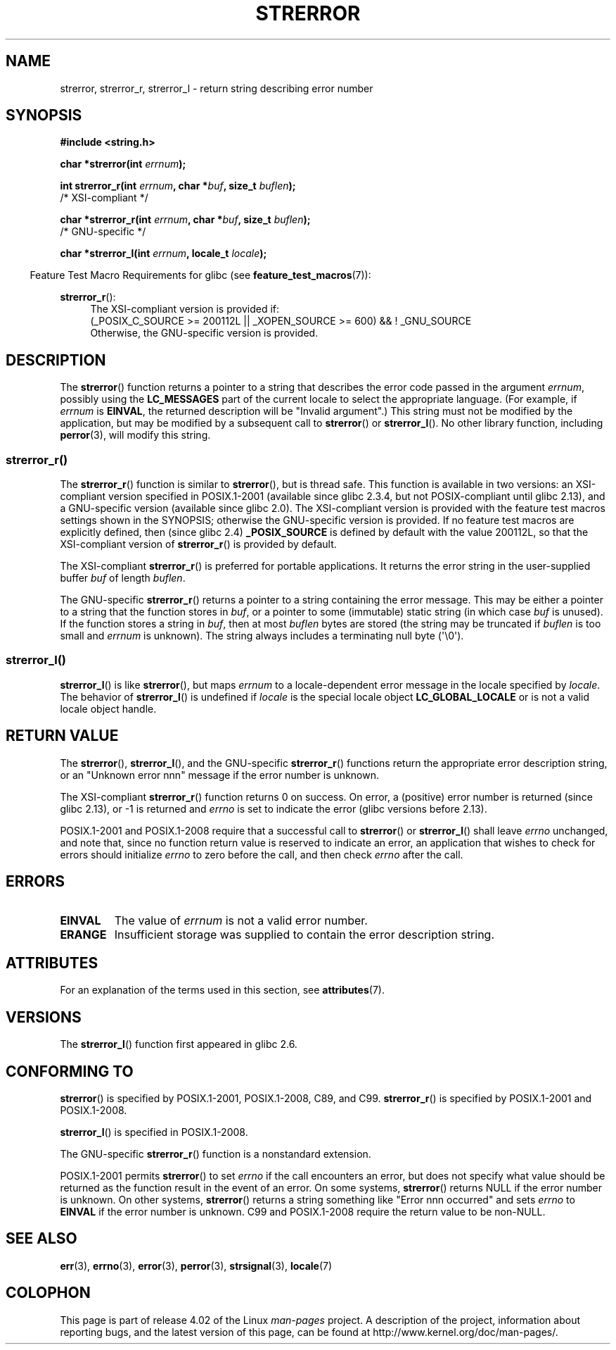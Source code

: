 .\" Copyright (C) 1993 David Metcalfe (david@prism.demon.co.uk)
.\" and Copyright (C) 2005, 2014 Michael Kerrisk <mtk.manpages@gmail.com>
.\"
.\" %%%LICENSE_START(VERBATIM)
.\" Permission is granted to make and distribute verbatim copies of this
.\" manual provided the copyright notice and this permission notice are
.\" preserved on all copies.
.\"
.\" Permission is granted to copy and distribute modified versions of this
.\" manual under the conditions for verbatim copying, provided that the
.\" entire resulting derived work is distributed under the terms of a
.\" permission notice identical to this one.
.\"
.\" Since the Linux kernel and libraries are constantly changing, this
.\" manual page may be incorrect or out-of-date.  The author(s) assume no
.\" responsibility for errors or omissions, or for damages resulting from
.\" the use of the information contained herein.  The author(s) may not
.\" have taken the same level of care in the production of this manual,
.\" which is licensed free of charge, as they might when working
.\" professionally.
.\"
.\" Formatted or processed versions of this manual, if unaccompanied by
.\" the source, must acknowledge the copyright and authors of this work.
.\" %%%LICENSE_END
.\"
.\" References consulted:
.\"     Linux libc source code
.\"     Lewine's _POSIX Programmer's Guide_ (O'Reilly & Associates, 1991)
.\"     386BSD man pages
.\" Modified Sat Jul 24 18:05:30 1993 by Rik Faith <faith@cs.unc.edu>
.\" Modified Fri Feb 16 14:25:17 1996 by Andries Brouwer <aeb@cwi.nl>
.\" Modified Sun Jul 21 20:55:44 1996 by Andries Brouwer <aeb@cwi.nl>
.\" Modified Mon Oct 15 21:16:25 2001 by John Levon <moz@compsoc.man.ac.uk>
.\" Modified Tue Oct 16 00:04:43 2001 by Andries Brouwer <aeb@cwi.nl>
.\" Modified Fri Jun 20 03:04:30 2003 by Andries Brouwer <aeb@cwi.nl>
.\" 2005-12-13, mtk, Substantial rewrite of strerror_r() description
.\"         Addition of extra material on portability and standards.
.\"
.TH STRERROR 3  2015-03-02 "" "Linux Programmer's Manual"
.SH NAME
strerror, strerror_r, strerror_l \- return string describing error number
.SH SYNOPSIS
.nf
.B #include <string.h>
.sp
.BI "char *strerror(int " errnum );
.sp
.BI "int strerror_r(int " errnum ", char *" buf ", size_t " buflen );
            /* XSI-compliant */
.sp
.BI "char *strerror_r(int " errnum ", char *" buf ", size_t " buflen );
            /* GNU-specific */

.BI "char *strerror_l(int " errnum ", locale_t " locale );
.fi
.sp
.in -4n
Feature Test Macro Requirements for glibc (see
.BR feature_test_macros (7)):
.in
.ad l
.sp
.BR strerror_r ():
.RS 4
The XSI-compliant version is provided if:
.br
(_POSIX_C_SOURCE\ >=\ 200112L || _XOPEN_SOURCE\ >=\ 600) && !\ _GNU_SOURCE
.br
Otherwise, the GNU-specific version is provided.
.RE
.ad
.SH DESCRIPTION
The
.BR strerror ()
function returns a pointer to a string that describes the error
code passed in the argument
.IR errnum ,
possibly using the
.B LC_MESSAGES
part of the current locale to select the appropriate language.
(For example, if
.I errnum
is
.BR EINVAL ,
the returned description will be "Invalid argument".)
This string must not be modified by the application, but may be
modified by a subsequent call to
.BR strerror ()
or
.BR strerror_l ().
No other library function, including
.BR perror (3),
will modify this string.
.\"
.SS strerror_r()
The
.BR strerror_r ()
function is similar to
.BR strerror (),
but is
thread safe.
This function is available in two versions:
an XSI-compliant version specified in POSIX.1-2001
(available since glibc 2.3.4, but not POSIX-compliant until glibc 2.13),
and a GNU-specific version (available since glibc 2.0).
The XSI-compliant version is provided with the feature test macros
settings shown in the SYNOPSIS;
otherwise the GNU-specific version is provided.
If no feature test macros are explicitly defined,
then (since glibc 2.4)
.B _POSIX_SOURCE
is defined by default with the value
200112L, so that the XSI-compliant version of
.BR strerror_r ()
is provided by default.

The XSI-compliant
.BR strerror_r ()
is preferred for portable applications.
It returns the error string in the user-supplied buffer
.I buf
of length
.IR buflen .

The GNU-specific
.BR strerror_r ()
returns a pointer to a string containing the error message.
This may be either a pointer to a string that the function stores in
.IR buf ,
or a pointer to some (immutable) static string
(in which case
.I buf
is unused).
If the function stores a string in
.IR buf ,
then at most
.I buflen
bytes are stored (the string may be truncated if
.I buflen
is too small and
.I errnum
is unknown).
The string always includes a terminating null byte (\(aq\\0\(aq).
.\"
.SS strerror_l()
.BR strerror_l ()
is like
.BR strerror (),
but maps
.I errnum
to a locale-dependent error message in the locale specified by
.IR locale .
The behavior of
.BR strerror_l ()
is undefined if
.I locale
is the special locale object
.BR LC_GLOBAL_LOCALE
or is not a valid locale object handle.
.SH RETURN VALUE
The
.BR strerror (),
.BR strerror_l (),
and the GNU-specific
.BR strerror_r ()
functions return
the appropriate error description string,
or an "Unknown error nnn" message if the error number is unknown.

The XSI-compliant
.BR strerror_r ()
function returns 0 on success.
On error,
a (positive) error number is returned (since glibc 2.13),
or \-1 is returned and
.I errno
is set to indicate the error (glibc versions before 2.13).

POSIX.1-2001 and POSIX.1-2008 require that a successful call to
.BR strerror ()
or
.BR strerror_l ()
shall leave
.I errno
unchanged, and note that,
since no function return value is reserved to indicate an error,
an application that wishes to check for errors should initialize
.I errno
to zero before the call,
and then check
.I errno
after the call.
.SH ERRORS
.TP
.B EINVAL
The value of
.I errnum
is not a valid error number.
.TP
.B ERANGE
Insufficient storage was supplied to contain the error description string.
.SH ATTRIBUTES
For an explanation of the terms used in this section, see
.BR attributes (7).
.TS
allbox;
lbw14 lb lb
l l l.
Interface	Attribute	Value
T{
.BR strerror ()
T}	Thread safety	MT-Unsafe race:strerror
T{
.BR strerror_r (),
.br
.BR strerror_l ()
T}	Thread safety	MT-Safe
.TE
.SH VERSIONS
The
.BR strerror_l ()
function first appeared in glibc 2.6.
.SH CONFORMING TO
.BR strerror ()
is specified by POSIX.1-2001, POSIX.1-2008, C89, and C99.
.BR strerror_r ()
is specified by POSIX.1-2001 and POSIX.1-2008.

.BR strerror_l ()
is specified in POSIX.1-2008.

The GNU-specific
.BR strerror_r ()
function is a nonstandard extension.

POSIX.1-2001 permits
.BR strerror ()
to set
.I errno
if the call encounters an error, but does not specify what
value should be returned as the function result in the event of an error.
On some systems,
.\" e.g., Solaris 8, HP-UX 11
.BR strerror ()
returns NULL if the error number is unknown.
On other systems,
.\" e.g., FreeBSD 5.4, Tru64 5.1B
.BR strerror ()
returns a string something like "Error nnn occurred" and sets
.I errno
to
.B EINVAL
if the error number is unknown.
C99 and POSIX.1-2008 require the return value to be non-NULL.
.SH SEE ALSO
.BR err (3),
.BR errno (3),
.BR error (3),
.BR perror (3),
.BR strsignal (3),
.BR locale (7)
.SH COLOPHON
This page is part of release 4.02 of the Linux
.I man-pages
project.
A description of the project,
information about reporting bugs,
and the latest version of this page,
can be found at
\%http://www.kernel.org/doc/man\-pages/.
